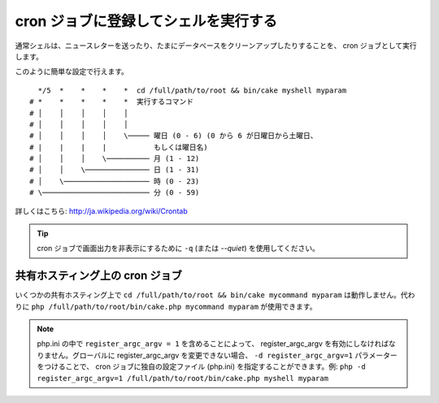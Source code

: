 cron ジョブに登録してシェルを実行する
#####################################

通常シェルは、ニュースレターを送ったり、たまにデータベースをクリーンアップしたりすることを、
cron ジョブとして実行します。

このように簡単な設定で行えます。 ::

      */5  *    *    *    *  cd /full/path/to/root && bin/cake myshell myparam
    # *    *    *    *    *  実行するコマンド
    # │    │    │    │    │
    # │    │    │    │    │
    # │    │    │    │    \───── 曜日 (0 - 6) (0 から 6 が日曜日から土曜日、
    # |    |    |    |           もしくは曜日名)
    # │    │    │    \────────── 月 (1 - 12)
    # │    │    \─────────────── 日 (1 - 31)
    # │    \──────────────────── 時 (0 - 23)
    # \───────────────────────── 分 (0 - 59)

詳しくはこちら: http://ja.wikipedia.org/wiki/Crontab

.. tip::

    cron ジョブで画面出力を非表示にするために ``-q`` (または `--quiet`) を使用してください。

共有ホスティング上の cron ジョブ
--------------------------------

いくつかの共有ホスティング上で ``cd /full/path/to/root && bin/cake mycommand myparam``
は動作しません。代わりに ``php /full/path/to/root/bin/cake.php mycommand myparam``
が使用できます。

.. note::
     php.ini の中で ``register_argc_argv = 1`` を含めることによって、
     register_argc_argv を有効にしなければなりません。グローバルに register_argc_argv
     を変更できない場合、 ``-d register_argc_argv=1`` パラメーターをつけることで、
     cron ジョブに独自の設定ファイル (php.ini) を指定することができます。例: ``php
     -d register_argc_argv=1 /full/path/to/root/bin/cake.php myshell
     myparam``

.. meta::
    :title lang=ja: cron ジョブに登録してシェルを実行する
    :keywords lang=ja: cron ジョブ,bash script,crontab
